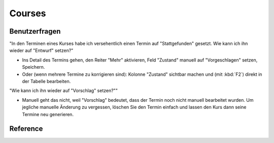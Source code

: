 .. _faggio.courses:

=======
Courses
=======

Benutzerfragen
==============

"In den Terminen eines Kurses habe ich versehentlich einen Termin 
auf "Stattgefunden" gesetzt. 
Wie kann ich ihn wieder auf "Entwurf" setzen?"

- Ins Detail des Termins gehen, den Reiter "Mehr" aktivieren, 
  Feld "Zustand" manuell auf "Vorgeschlagen" setzen, Speichern.
- Oder (wenn mehrere Termine zu korrigieren sind): Kolonne "Zustand"
  sichtbar machen und (mit :kbd:`F2`) direkt in der Tabelle bearbeiten.

"Wie kann ich ihn wieder auf "Vorschlag" setzen?""

- Manuell geht das nicht, weil "Vorschlag" bedeutet, dass 
  der Termin noch nicht manuell bearbeitet wurden.
  Um jegliche manuelle Änderung zu vergessen, löschen Sie den 
  Termin einfach und lassen den Kurs dann seine Termine neu generieren.





Reference
=========

.. actor:: courses.Pupil
.. actor:: courses.Teacher
.. actor:: courses.Line

    A line (of :ddref:`courses.Course`) is a series which groups
    courses into a configurable list of categories. 
    The default database has  the following list of Course Lines:
  
    .. django2rst:: settings.SITE.login('robin').show(courses.Lines)
  
  
.. actor:: courses.Course

    Notes about automatic event generation:
    
    - When an automatically generated event is to be reported to another
      date, e.g. because it falls into a vacation period,
      then you simply change it's date. 
      Lino will automatically adapt all subsequent events.
      
    - Marking an automatically generated event as "Cancelled" will not
      create a replacement event.




.. actor:: courses.Topic
.. actor:: courses.Enrolment
.. actor:: courses.Slot
.. actor:: courses.PupilType
.. actor:: courses.TeacherType
